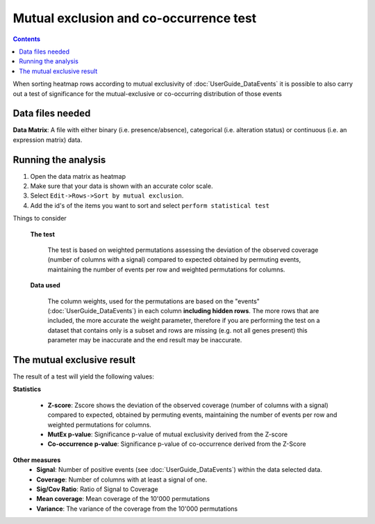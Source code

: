 ========================================
Mutual exclusion and co-occurrence test
========================================

.. contents::

When sorting heatmap rows according to mutual exclusivity of :doc:`UserGuide_DataEvents` it is possible to also carry
out a test of significance for the mutual-exclusive or co-occurring distribution of those events


Data files needed
----------------------------------------------
**Data Matrix**: A file with either binary (i.e. presence/absence), categorical (i.e. alteration status) or continuous (i.e. an expression matrix) data.


Running the analysis
-----------------------

#. Open the data matrix as heatmap
#. Make sure that your data is shown with an accurate color scale.
#. Select ``Edit->Rows->Sort by mutual exclusion``.
#. Add the id's of the items you want to sort and select ``perform statistical test``

Things to consider

    **The test**

        The test is based on weighted permutations assessing the deviation of the observed coverage
        (number of columns with a signal) compared to expected obtained by permuting events, maintaining the number
        of events per row and weighted permutations for columns.

    **Data used**

        The column weights, used for the permutations are based on the "events" (:doc:`UserGuide_DataEvents`) in each column **including hidden rows**.
        The more rows that are included, the more accurate the weight parameter, therefore if you are performing the test
        on a dataset that contains only is a subset and rows are missing (e.g. not all genes present) this parameter may
        be inaccurate and the end result may be inaccurate.



The mutual exclusive result
----------------------------

The result of a test will yield the following values:

**Statistics**

    - **Z-score**: Zscore shows the deviation of the observed coverage (number of columns with a signal) compared to
      expected, obtained by permuting events, maintaining the number of events per row and weighted permutations for columns.
    - **MutEx p-value**: Significance p-value of mutual exclusivity derived from the Z-score
    - **Co-occurrence p-value**: Significance p-value of co-occurrence derived from the Z-Score

**Other measures**
    - **Signal**: Number of positive events (see :doc:`UserGuide_DataEvents`) within the data selected data.
    - **Coverage**: Number of columns with at least a signal of one.
    - **Sig/Cov Ratio**: Ratio of Signal to Coverage
    - **Mean coverage**: Mean coverage of the 10'000 permutations
    - **Variance**: The variance of the coverage from the 10'000 permutations

